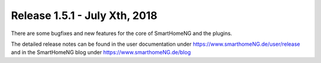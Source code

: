 ==============================
Release 1.5.1 - July Xth, 2018
==============================

There are some bugfixes and new features for the core of SmartHomeNG and the plugins.

The detailed release notes can be found in the user documentation under `https://www.smarthomeNG.de/user/release <../../user/release/1_5_1.html>`_
and in the SmartHomeNG blog under `https://www.smarthomeNG.de/blog <https://www.smarthomeNG.de/blog/>`_

